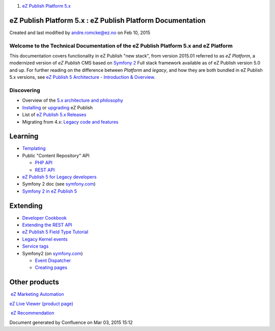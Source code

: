 #. `eZ Publish Platform 5.x <index.html>`__

|Home Page| eZ Publish Platform 5.x : eZ Publish Platform Documentation
=======================================================================

Created and last modified by andre.romcke@ez.no on Feb 10, 2015

Welcome to the Technical Documentation of the eZ Publish Platform 5.x and eZ Platform
-------------------------------------------------------------------------------------

This documentation covers functionality in eZ Publish "new stack", from
version 2015.01 referred to as *eZ Platform*, a modernized version of
*eZ Publish* CMS based on `Symfony 2 <http://symfony.com>`__ Full stack
framework available as of eZ Publish version 5.0 and up. For further
reading on the difference between *Platform* and *legacy*, and how they
are both bundled in eZ Publish 5.x versions, see \ `eZ Publish 5
Architecture - Introduction & Overview <11403666.html>`__.

 

Discovering
-----------

-  Overview of the \ `5.x architecture and philosophy <11403666.html>`__
-  `Installing <Installation_7438500.html>`__ or `upgrading <Upgrade_19234967.html>`__ eZ
   Publish
-  List of `eZ Publish 5.x
   Releases <eZ-Publish-5.x-Releases_12781017.html>`__
-  Migrating from 4.x: \ `Legacy code and
   features <Legacy-code-and-features_8323433.html>`__

Learning
========

-  `Templating <Templating_8323395.html>`__
-  Public "Content Repository" API

   -  `PHP API <eZ-Publish-Public-API_1736723.html>`__
   -  `REST API <eZ-Publish-REST-API_6292277.html>`__

-  `eZ Publish 5 for Legacy
   developers <Introduction-for-eZ-Publish-developers_11403947.html>`__
-  Symfony 2 doc
   (see `symfony.com <http://symfony.com/doc/current/index.html>`__)

-  `Symfony 2 in eZ Publish 5 <MVC-and-Application_2719826.html>`__

Extending
=========

-  `Developer Cookbook <Developer-Cookbook_11403951.html>`__
-  `Extending the REST API <Extending-the-REST-API_13468575.html>`__
-  `eZ Publish 5 Field Type
   Tutorial <eZ-Publish-5-Field-Type-Tutorial_19890704.html>`__
-  `Legacy Kernel events <Legacy-kernel-event_8323280.html>`__
-  `Service tags <Service-tags-in-eZ-Publish-5_2719958.html>`__
-  Symfony2 (on `symfony.com <http://symfony.com>`__)

   -  `Event
      Dispatcher <http://symfony.com/doc/current/cookbook/event_dispatcher/index.html>`__
   -  `Creating
      pages <http://symfony.com/doc/current/book/page_creation.html>`__

Other products
==============

 `eZ Marketing Automation <https://confluence.ez.no/display/EZMA>`__

`eZ Live Viewer (product
page) <http://ez.no/Products/Digital-Marketing-Customer-Experience/Smart-Analytics/eZ-Live-Viewer>`__

 `eZ Recommendation <https://confluence.ez.no/display/EZRECO>`__

 

 

Document generated by Confluence on Mar 03, 2015 15:12

.. |Home Page| image:: images/icons/contenttypes/home_page_16.png
